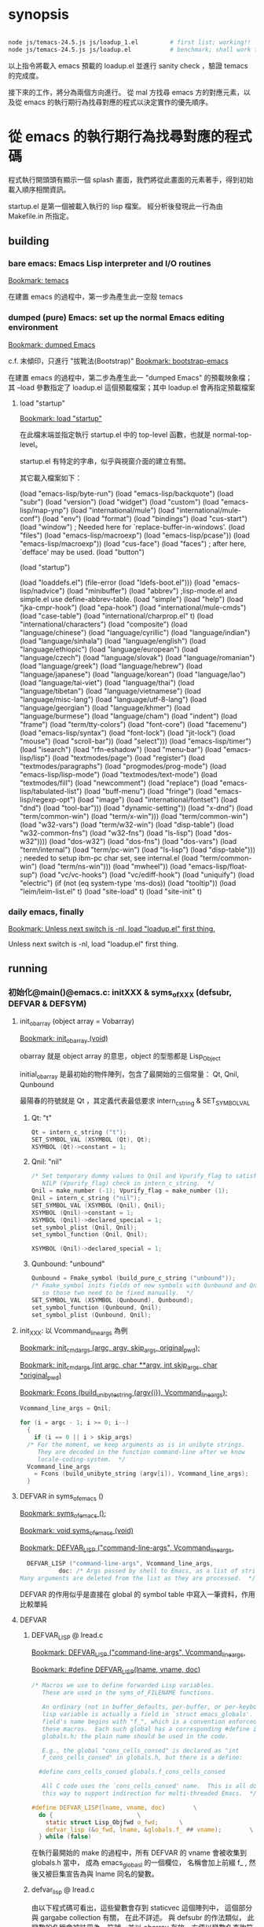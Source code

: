 
#+AUTHOR: Sigmund Tzeng

* synopsis
#+BEGIN_SRC sh

node js/temacs-24.5.js js/loadup_1.el         # first list; working!!
node js/temacs-24.5.js js/loadup.el           # benchmark; shall work finally
#+END_SRC 
以上指令將載入 emacs 預載的 loadup.el 並進行 sanity check ，驗證 temacs 的完成度。

接下來的工作，將分為兩個方向進行。 從 mal 方找尋 emacs 方的對應元素，以及從 emacs 的執行期行為找尋對應的程式以決定實作的優先順序。

* 從 emacs 的執行期行為找尋對應的程式碼
程式執行開頭頭有顯示一個 splash 畫面，我們將從此畫面的元素著手，得到初始載入順序相關資訊。

startup.el 是第一個被載入執行的 lisp 檔案。 經分析後發現此一行為由 Makefile.in 所指定。

** building
*** bare emacs: Emacs Lisp interpreter and I/O routines
 [[bookmark:temacs][Bookmark: temacs]]

 在建置 emacs 的過程中，第一步為產生此一空殼 temacs 

*** dumped (pure) Emacs: set up the normal Emacs editing environment

 [[bookmark:dumped%20Emacs][Bookmark: dumped Emacs]]

 c.f. 末傾印，只進行 "拔靴法(Bootstrap)" 
 [[bookmark:bootstrap-emacs][Bookmark: bootstrap-emacs]]

 在建置 emacs 的過程中，第二步為產生此一 "dumped Emacs" 的預載映象檔；其 --load 參數指定了 loadup.el 這個預載檔案；其中 loadup.el 會再指定預載檔案
**** load "startup"
 [[bookmark:load%20"startup"][Bookmark: load "startup"]]

 在此檔末端並指定執行 startup.el 中的 top-level 函數，也就是 normal-top-level。 

startup.el 有特定的字串，似乎與視窗介面的建立有關。

其它載入檔案如下：

 (load "emacs-lisp/byte-run")
 (load "emacs-lisp/backquote")
 (load "subr")
 (load "version")
 (load "widget")
 (load "custom")
 (load "emacs-lisp/map-ynp")
 (load "international/mule")
 (load "international/mule-conf")
 (load "env")
 (load "format")
 (load "bindings")
 (load "cus-start")
 (load "window")  ; Needed here for `replace-buffer-in-windows'.
 (load "files")
 (load "emacs-lisp/macroexp")
     (load "emacs-lisp/pcase"))
   (load "emacs-lisp/macroexp"))
 (load "cus-face")
 (load "faces")  ; after here, `defface' may be used.
 (load "button")

 (load "startup")

     (load "loaddefs.el")
   (file-error (load "ldefs-boot.el")))
 (load "emacs-lisp/nadvice")
 (load "minibuffer")
 (load "abbrev")         ;lisp-mode.el and simple.el use define-abbrev-table.
 (load "simple")
 (load "help")
 (load "jka-cmpr-hook")
 (load "epa-hook")
 (load "international/mule-cmds")
 (load "case-table")
 (load "international/charprop.el" t)
 (load "international/characters")
 (load "composite")
 (load "language/chinese")
 (load "language/cyrillic")
 (load "language/indian")
 (load "language/sinhala")
 (load "language/english")
 (load "language/ethiopic")
 (load "language/european")
 (load "language/czech")
 (load "language/slovak")
 (load "language/romanian")
 (load "language/greek")
 (load "language/hebrew")
 (load "language/japanese")
 (load "language/korean")
 (load "language/lao")
 (load "language/tai-viet")
 (load "language/thai")
 (load "language/tibetan")
 (load "language/vietnamese")
 (load "language/misc-lang")
 (load "language/utf-8-lang")
 (load "language/georgian")
 (load "language/khmer")
 (load "language/burmese")
 (load "language/cham")
 (load "indent")
 (load "frame")
 (load "term/tty-colors")
 (load "font-core")
 (load "facemenu")
 (load "emacs-lisp/syntax")
 (load "font-lock")
 (load "jit-lock")
       (load "mouse")
	    (load "scroll-bar"))
       (load "select")))
 (load "emacs-lisp/timer")
 (load "isearch")
 (load "rfn-eshadow")
 (load "menu-bar")
 (load "emacs-lisp/lisp")
 (load "textmodes/page")
 (load "register")
 (load "textmodes/paragraphs")
 (load "progmodes/prog-mode")
 (load "emacs-lisp/lisp-mode")
 (load "textmodes/text-mode")
 (load "textmodes/fill")
 (load "newcomment")
 (load "replace")
 (load "emacs-lisp/tabulated-list")
 (load "buff-menu")
       (load "fringe")
       (load "emacs-lisp/regexp-opt")
       (load "image")
       (load "international/fontset")
       (load "dnd")
       (load "tool-bar")))
     (load "dynamic-setting"))
       (load "x-dnd")
       (load "term/common-win")
       (load "term/x-win")))
       (load "term/common-win")
       (load "w32-vars")
       (load "term/w32-win")
       (load "disp-table")
       (load "w32-common-fns")
         (load "w32-fns")
         (load "ls-lisp")
         (load "dos-w32"))))
       (load "dos-w32")
       (load "dos-fns")
       (load "dos-vars")
       (load "term/internal")
       (load "term/pc-win")
       (load "ls-lisp")
       (load "disp-table"))) ; needed to setup ibm-pc char set, see internal.el
       (load "term/common-win")
       (load "term/ns-win")))
     (load "mwheel"))
 (load "emacs-lisp/float-sup")
 (load "vc/vc-hooks")
 (load "vc/ediff-hook")
 (load "uniquify")
 (load "electric")
 (if (not (eq system-type 'ms-dos)) (load "tooltip"))
 (load "leim/leim-list.el" t)
   (load "site-load" t)
   (load "site-init" t)
*** daily emacs, finally
 [[bookmark:Unless%20next%20switch%20is%20-nl,%20load%20"loadup.el"%20first%20thing.][Bookmark: Unless next switch is -nl, load "loadup.el" first thing.]]

 Unless next switch is -nl, load "loadup.el" first thing.
** running


*** 初始化@main()@emacs.c: initXXX & syms_of_XXX (defsubr, DEFVAR & DEFSYM)

**** init_obarray (object array = Vobarray)
[[bookmark:init_obarray%20(void)][Bookmark: init_obarray (void)]]

obarray 就是 object array 的意思，object 的型態都是 Lisp_Object

initial_obarray 是最初始的物件陣列，包含了最開始的三個常量： Qt, Qnil, Qunbound

最陽春的符號就是 Qt ，其定義代表最低要求 intern_c_string & SET_SYMBOL_VAL
***** Qt: "t"
#+BEGIN_SRC C
Qt = intern_c_string ("t");
SET_SYMBOL_VAL (XSYMBOL (Qt), Qt);
XSYMBOL (Qt)->constant = 1;
#+END_SRC

***** Qnil: "nil"
#+BEGIN_SRC C
  /* Set temporary dummy values to Qnil and Vpurify_flag to satisfy the
     NILP (Vpurify_flag) check in intern_c_string.  */
  Qnil = make_number (-1); Vpurify_flag = make_number (1);
  Qnil = intern_c_string ("nil");
  SET_SYMBOL_VAL (XSYMBOL (Qnil), Qnil);
  XSYMBOL (Qnil)->constant = 1;
  XSYMBOL (Qnil)->declared_special = 1;
  set_symbol_plist (Qnil, Qnil);
  set_symbol_function (Qnil, Qnil);

  XSYMBOL (Qnil)->declared_special = 1;
#+END_SRC

***** Qunbound: "unbound"
#+BEGIN_SRC C
  Qunbound = Fmake_symbol (build_pure_c_string ("unbound"));
  /* Fmake_symbol inits fields of new symbols with Qunbound and Qnil,
     so those two need to be fixed manually.  */
  SET_SYMBOL_VAL (XSYMBOL (Qunbound), Qunbound);
  set_symbol_function (Qunbound, Qnil);
  set_symbol_plist (Qunbound, Qnil);
#+END_SRC

**** init_XXX: 以 Vcommand_line_args 為例
[[bookmark:init_cmdargs%20(argc,%20argv,%20skip_args,%20original_pwd);][Bookmark: init_cmdargs (argc, argv, skip_args, original_pwd);]]

[[bookmark:init_cmdargs%20(int%20argc,%20char%20**argv,%20int%20skip_args,%20char%20*original_pwd)][Bookmark: init_cmdargs (int argc, char **argv, int skip_args, char *original_pwd)]]

[[bookmark:Fcons%20(build_unibyte_string%20(argv%5Bi%5D),%20Vcommand_line_args);][Bookmark: Fcons (build_unibyte_string (argv{i}), Vcommand_line_args);]]

#+BEGIN_SRC C
  Vcommand_line_args = Qnil;

  for (i = argc - 1; i >= 0; i--)
    {
      if (i == 0 || i > skip_args)
	/* For the moment, we keep arguments as is in unibyte strings.
	   They are decoded in the function command-line after we know
	   locale-coding-system.  */
	Vcommand_line_args
	  = Fcons (build_unibyte_string (argv[i]), Vcommand_line_args);
    }
#+END_SRC

**** DEFVAR in syms_of_emacs ()
[[bookmark:syms_of_emacs%20();][Bookmark: syms_of_emacs ();]]

[[bookmark:void%20syms_of_emacs%20(void)][Bookmark: void syms_of_emacs (void)]]

[[bookmark:DEFVAR_LISP%20("command-line-args",%20Vcommand_line_args,][Bookmark: DEFVAR_LISP ("command-line-args", Vcommand_line_args,]]

#+BEGIN_SRC C
  DEFVAR_LISP ("command-line-args", Vcommand_line_args,
	       doc: /* Args passed by shell to Emacs, as a list of strings.
Many arguments are deleted from the list as they are processed.  */);
#+END_SRC

DEFVAR 的作用似乎是直接在 global 的 symbol table 中寫入一筆資料，作用比較單純

**** DEFVAR
***** DEFVAR_LISP @ lread.c
  [[bookmark:DEFVAR_LISP%20("command-line-args",%20Vcommand_line_args,][Bookmark: DEFVAR_LISP ("command-line-args", Vcommand_line_args,]]

  [[bookmark:#define%20DEFVAR_LISP(lname,%20vname,%20doc)][Bookmark: #define DEFVAR_LISP(lname, vname, doc)]]

#+BEGIN_SRC C
  /* Macros we use to define forwarded Lisp variables.
     These are used in the syms_of_FILENAME functions.

     An ordinary (not in buffer_defaults, per-buffer, or per-keyboard)
     lisp variable is actually a field in `struct emacs_globals'.  The
     field's name begins with "f_", which is a convention enforced by
     these macros.  Each such global has a corresponding #define in
     globals.h; the plain name should be used in the code.

     E.g., the global "cons_cells_consed" is declared as "int
     f_cons_cells_consed" in globals.h, but there is a define:

	#define cons_cells_consed globals.f_cons_cells_consed

     All C code uses the `cons_cells_consed' name.  This is all done
     this way to support indirection for multi-threaded Emacs.  */

  #define DEFVAR_LISP(lname, vname, doc)		\
    do {						\
      static struct Lisp_Objfwd o_fwd;		\
      defvar_lisp (&o_fwd, lname, &globals.f_ ## vname);		\
    } while (false)
#+END_SRC

  在執行最開始的 make 的過程中，所有 DEFVAR 的 vname 會被收集到 globals.h 當中， 成為 emacs_globasl 的一個欄位， 名稱會加上前綴 f_ , 然後又被巨集宣告為與 lname 同名的變數。
***** defvar_lisp @ lread.c
  由以下程式碼可看出，這些變數會存到 staticvec 這個陣列中， 這個部分與 gargabe collection 有關， 在此不詳述。 與 defsubr 的作法類似， 此變數的名稱會被註冊為一符號，並以 obarray 存放，方便以變數名查詢符號。 符號再經 SET_SYMBOL_FWD 存放此一變數的指標。

  [[bookmark:defvar_lisp%20(struct%20Lisp_Objfwd%20*o_fwd,][Bookmark: defvar_lisp (struct Lisp_Objfwd *o_fwd,]]

#+BEGIN_SRC C
  /* Similar but define a variable whose value is the Lisp Object stored
     at address.  Two versions: with and without gc-marking of the C
     variable.  The nopro version is used when that variable will be
     gc-marked for some other reason, since marking the same slot twice
     can cause trouble with strings.  */
  void
  defvar_lisp_nopro (struct Lisp_Objfwd *o_fwd,
		     const char *namestring, Lisp_Object *address)
  {
    Lisp_Object sym;
    sym = intern_c_string (namestring);
    o_fwd->type = Lisp_Fwd_Obj;
    o_fwd->objvar = address;
    XSYMBOL (sym)->declared_special = 1;
    XSYMBOL (sym)->redirect = SYMBOL_FORWARDED;
    SET_SYMBOL_FWD (XSYMBOL (sym), (union Lisp_Fwd *)o_fwd);
  }

  void
  defvar_lisp (struct Lisp_Objfwd *o_fwd,
	       const char *namestring, Lisp_Object *address)
  {
    defvar_lisp_nopro (o_fwd, namestring, address);
    staticpro (address);
  }
#+END_SRC
***** staticpro: garbage collection
  [[bookmark:staticpro%20(Lisp_Object%20*varaddress)][Bookmark: staticpro (Lisp_Object *varaddress)]]

#+BEGIN_SRC C
  /***********************************************************************
			    Protection from GC
   ***********************************************************************/

  /* Put an entry in staticvec, pointing at the variable with address
     VARADDRESS.  */

  void
  staticpro (Lisp_Object *varaddress)
  {
    if (staticidx >= NSTATICS)
      fatal ("NSTATICS too small; try increasing and recompiling Emacs.");
    staticvec[staticidx++] = varaddress;
  }
#+END_SRC
***** SET_SYMBOL_FWD
 [[bookmark:SET_SYMBOL_FWD%20(struct%20Lisp_Symbol%20*sym,%20union%20Lisp_Fwd%20*v)][Bookmark: SET_SYMBOL_FWD (struct Lisp_Symbol *sym, union Lisp_Fwd *v)]]

#+BEGIN_SRC C
 INLINE void
 SET_SYMBOL_FWD (struct Lisp_Symbol *sym, union Lisp_Fwd *v)
 {
   eassert (sym->redirect == SYMBOL_FORWARDED);
   sym->val.fwd = v;
 }
#+END_SRC
***** SYMBOL_FORWARDED 影響到的函數
****** specbind
 特重要！！！ lisp 中的這些函數也需要它： let, 以及因為實質上使用了 let 而以 C 改寫的函數
****** 其它
******* buffer_local_value_1
#+BEGIN_SRC C
  /* Return the value of VARIABLE in BUFFER.
  If VARIABLE does not have a buffer-local binding in BUFFER, the value
  is the default binding of the variable. */
#+END_SRC
******* store_frame_param
******* mark_object

***** staticvec: 與 GC 有關，不重要

**** 兼論 expand-file-name
[[bookmark:EMACSLOADPATH=$(CURDIR)/../lisp][Bookmark: EMACSLOADPATH=$(CURDIR)/../lisp]]

#+BEGIN_SRC C
DEFUN ("expand-file-name", Fexpand_file_name, Sexpand_file_name, 1, 2, 0,
#+END_SRC





**** 小結： 復刻 emacs 初始化行為
*** C / Lisp 兩用函數的宣告/定義及登錄： DEFUN (& defsubr) @syms_of_XXX（）
以 if 這個函數來作為範例，它的宣告/定義是 DEFUN ("if", Fif, Sif, 2, UNEVALLED, 0 …

前面三個參數是最重要的， "if" 是它在 lisp 程式中的名稱， Fif 是在 C 程式碼中的名稱， 至於 Sif 可以看做是紀錄相關資訊的結構 （struct） 的名稱。

 [[bookmark:#define%20DEFUN(lname,%20fnname,%20sname,%20minargs,%20maxargs,%20intspec,%20doc)][Bookmark: #define DEFUN(lname, fnname, sname, minargs, maxargs, intspec, doc)]]

#+BEGIN_SRC C
#  define DEFUN_FUNCTION_INIT(fnname, maxargs) .a ## maxargs = fnname

#define DEFUN(lname, fnname, sname, minargs, maxargs, intspec, doc)	\
   Lisp_Object fnname DEFUN_ARGS_ ## maxargs ;				\
   static struct Lisp_Subr alignas (GCALIGNMENT) sname =		\
     { { PVEC_SUBR << PSEUDOVECTOR_AREA_BITS },				\
       { DEFUN_FUNCTION_INIT (fnname, maxargs) },			\
       minargs, maxargs, lname, intspec, 0};				\
   Lisp_Object fnname
#+END_SRC

sname 此一結構的 an 成員 (0<=n<=9) 即為 FXXX 形式的函數（指標？）

至於定義後要如何被 lisp 的程式碼找到並呼叫呢？ 這就需要以 defsubr 來登錄 Sif 結構了。 

**** defsubr (&SXXX); 將名稱加到 Vobarray 中、登錄 SXXX 結構

 [[bookmark:defsubr][Bookmark: defsubr]]
***** intern_c_string 
此函數首先呼叫了 intern_c_string 以登錄函數名稱為符號，並加到 Vobarray 中

[[bookmark:intern_c_string%20(const%20char%20*str)][Bookmark: intern_c_string (const char *str)]]

[[bookmark:intern_c_string_1%20(const%20char%20*str,%20ptrdiff_t%20len)][Bookmark: intern_c_string_1 (const char *str, ptrdiff_t len)]]

#+BEGIN_SRC C
/* Intern the C string STR: return a symbol with that name,
   interned in the current Vobarray.  */


typedef EMACS_INT Lisp_Object;
#+END_SRC
***** XSETSUBR (tem, sname)
#+BEGIN_SRC C
#define XSETSUBR(a, b) (XSETPSEUDOVECTOR (a, b, PVEC_SUBR))
#+END_SRC
***** set_symbol_function
然後呼叫 set_symbol_function 把符號和函數連結起來

[[bookmark:set_symbol_function%20(Lisp_Object%20sym,%20Lisp_Object%20function)][Bookmark: set_symbol_function (Lisp_Object sym, Lisp_Object function)]]


*** 為何沒有DEFCONST?DEFSYM的作用？
https://www.gnu.org/software/emacs/manual/html_node/elisp/Creating-Symbols.html#Creating-Symbols

**** func, subst, alias, macro

**** var, const, custom

*** REPL
在 main 函數中，呼叫了 Frecursive-edit ，這是事件處理迴圈的入口

[[bookmark:Frecursive_edit%20();][Bookmark: Frecursive_edit ();]]

[[bookmark:DEFUN%20("recursive-edit",%20Frecursive_edit,%20Srecursive_edit,%200,%200,%20"",][DEFUN ("recursive-edit", Frecursive_edit, Srecursive_edit, 0, 0, "",]]

[[bookmark:command_loop%20(void)][Bookmark: command_loop (void)]]

**** load "loadup.el" first thing
在進入 Frecursive-edit 之前，已經塞了指令 load loadup.el 給最上層的環境：

[[bookmark:Vtop_level%20=%20list2%20(intern_c_string%20("load"),][Bookmark: Vtop_level = list2 (intern_c_string ("load"),]]

因此先討論整個 eval 的入口

 [[bookmark:internal_catch%20(Qtop_level,%20top_level_1,%20Qnil);][Bookmark: internal_catch (Qtop_level, top_level_1, Qnil);]]

 [[bookmark:top_level_1%20(Lisp_Object%20ignore)][Bookmark: top_level_1 (Lisp_Object ignore)]]

 [[bookmark:internal_condition_case%20(top_level_2,%20Qerror,%20cmd_error);][Bookmark: internal_condition_case (top_level_2, Qerror, cmd_error);]]

 [[bookmark:top_level_2%20(void)][Bookmark: top_level_2 (void)]]

 [[bookmark:return%20Feval%20(Vtop_level,%20Qnil);][Bookmark: return Feval (Vtop_level, Qnil);]]

[[bookmark:DEFUN%20("eval",%20Feval,%20Seval,%201,%202,%200,][Bookmark: DEFUN ("eval", Feval, Seval, 1, 2, 0,]]

***** eval_sub
[[bookmark:return%20unbind_to%20(count,%20eval_sub%20(form));][Bookmark: return unbind_to (count, eval_sub (form));]]

[[bookmark:eval_sub%20(Lisp_Object%20form)][Bookmark: eval_sub (Lisp_Object form)]]

此處呼叫了 list 的函數以進行求值
#+BEGIN_SRC C
	  switch (i)
	    {
	    case 0:
	      val = (XSUBR (fun)->function.a0 ());
	      break;
	    case 1:
	      val = (XSUBR (fun)->function.a1 (argvals[0]));
	      break;
	    case 2:
	      val = (XSUBR (fun)->function.a2 (argvals[0], argvals[1]));
	      break;
	    case 3:
	      val = (XSUBR (fun)->function.a3
		     (argvals[0], argvals[1], argvals[2]));
	      break;
	    case 4:
	      val = (XSUBR (fun)->function.a4
		     (argvals[0], argvals[1], argvals[2], argvals[3]));
	      break;
	    case 5:
	      val = (XSUBR (fun)->function.a5
		     (argvals[0], argvals[1], argvals[2], argvals[3],
		      argvals[4]));
	      break;
	    case 6:
	      val = (XSUBR (fun)->function.a6
		     (argvals[0], argvals[1], argvals[2], argvals[3],
		      argvals[4], argvals[5]));
	      break;
	    case 7:
	      val = (XSUBR (fun)->function.a7
		     (argvals[0], argvals[1], argvals[2], argvals[3],
		      argvals[4], argvals[5], argvals[6]));
	      break;

	    case 8:
	      val = (XSUBR (fun)->function.a8
		     (argvals[0], argvals[1], argvals[2], argvals[3],
		      argvals[4], argvals[5], argvals[6], argvals[7]));
	      break;

	    default:
	      /* Someone has created a subr that takes more arguments than
		 is supported by this code.  We need to either rewrite the
		 subr to use a different argument protocol, or add more
		 cases to this switch.  */
	      emacs_abort ();
	    }
#+END_SRC
***** Fload(): Execute a file of Lisp code named FILE.
Fload() 雖然不是初級的語法元素，但是了解它的流程對測試有相當的幫助，因此以下說明它的執行流程

[[bookmark:DEFUN%20("load",%20Fload,%20Sload,%201,%205,%200,][Bookmark: DEFUN ("load", Fload, Sload, 1, 5, 0,]]

****** readevalloop
[[bookmark:readevalloop%20(Qget_file_char,%20stream,%20hist_file_name,][Bookmark: readevalloop (Qget_file_char, stream, hist_file_name,]]

[[bookmark:readevalloop%20(Lisp_Object%20readcharfun,][Bookmark: readevalloop (Lisp_Object readcharfun,]]

即然名為 ReadEval(Print)Loop = RE(P)L ，應該就會有個迴圈，進行讀取->求值。 

參數 stream 為所讀取檔案的 handle , 若為 nil 時表示由 stdin 讀取。

迴圈中以 READCHAR 來預讀一個字元，以判斷接下來的語法元素，並調用對應的函式

除了 read_list 以外，其它函數都還滿 trivial 的，因此以下集中討論 read_list

******* READCHAR
 [[bookmark:c%20=%20READCHAR;][Bookmark: c = READCHAR;]] 

 #define READCHAR readchar (readcharfun, NULL)

[[bookmark:static%20int%20readchar%20(Lisp_Object%20readcharfun,%20bool%20*multibyte)][Bookmark: static int readchar (Lisp_Object readcharfun, bool *multibyte)]]

/* When READCHARFUN is Qget_file_char, Qget_emacs_mule_file_char,
   Qlambda, or a cons, we use this to keep an unread character because
   a file stream can't handle multibyte-char unreading.  The value -1
   means that there's no unread character.  */

******* read_list
 [[bookmark:val%20=%20read_list%20(0,%20readcharfun);][Bookmark: val = read_list (0, readcharfun);]]

[[bookmark:static%20Lisp_Object%20read_list%20(bool%20flag,%20Lisp_Object%20readcharfun)][Bookmark: static Lisp_Object read_list (bool flag, Lisp_Object readcharfun)]]

******** read1
[[bookmark:elt%20=%20read1%20(readcharfun,%20&ch,%20first_in_list);][Bookmark: elt = read1 (readcharfun, &ch, first_in_list);]]

[[bookmark:static%20Lisp_Object%20read1%20(Lisp_Object%20readcharfun,%20int%20*pch,%20bool%20first_in_list)][Bookmark: static Lisp_Object read1 (Lisp_Object readcharfun, int *pch, bool first_in_list)]]

******** Fintern
[[bookmark:result%20=%20(uninterned_symbol%20?%20Fmake_symbol%20(name)%20:%20Fintern%20(name,%20Qnil));][Bookmark: result = (uninterned_symbol ? Fmake_symbol (name) : Fintern (name, Qnil));]]

[[bookmark:DEFUN%20("intern",%20Fintern,%20Sintern,%201,%202,%200,][Bookmark: DEFUN ("intern", Fintern, Sintern, 1, 2, 0,]]

/* Return the canonical symbol whose name is STRING.
If there is none, one is created by this function and returned.
A second optional argument specifies the obarray to use;
it defaults to the value of `Vobarray'.  */

此一函數做的事基本上就跟 intern_c_string_1/intern_c_string 一樣，查詢此一字串是否已定義為符號，並傳回之

******* DEFUN ("macroexpand", Fmacroexpand, Smacroexpand, 1, 2, 0,
[[bookmark:DEFUN%20("macroexpand",%20Fmacroexpand,%20Smacroexpand,%201,%202,%200,][Bookmark: DEFUN ("macroexpand", Fmacroexpand, Smacroexpand, 1, 2, 0,]]

這個部分我滿懷疑是不是寫錯了，似乎永遠不會執行到？？

******* eval_sub
[[bookmark:val%20=%20eval_sub%20(val);][Bookmark: val = eval_sub (val);]]

此後由於 read_list 已經進行了實質上的 scanning ，而 emacs lisp 實質上就是 AST ，所以不需要 parsing

因此可以直接進行求值。
***** emacs lisp key syntax elements in eval.c
[[bookmark:syms_of_eval%20(void)][Bookmark: syms_of_eval (void)]]

****** conditionals
   defsubr (&Sor);
   defsubr (&Sand);
   defsubr (&Sif);
   defsubr (&Scond);

****** blocks
   defsubr (&Sprogn);
   defsubr (&Sprog1);
   defsubr (&Sprog2);

****** var
   defsubr (&Ssetq);
   defsubr (&Squote);
   defsubr (&Sfunction);
   defsubr (&Sdefault_toplevel_value);
   defsubr (&Sset_default_toplevel_value);
   defsubr (&Sdefvar);
   defsubr (&Sdefvaralias);
   defsubr (&Sdefconst);
   defsubr (&Smake_var_non_special);
   defsubr (&Slet);
   defsubr (&SletX);

****** macro
   defsubr (&Swhile);
   defsubr (&Smacroexpand);

****** exception
   defsubr (&Scatch);
   defsubr (&Sthrow);
   defsubr (&Sunwind_protect);

****** flow
   defsubr (&Scondition_case);
   defsubr (&Ssignal);
   defsubr (&Scommandp);
   defsubr (&Sautoload);
   defsubr (&Sautoload_do_load);
   defsubr (&Seval);
   defsubr (&Sapply);
   defsubr (&Sfuncall);

****** misc
   defsubr (&Srun_hooks);
   defsubr (&Srun_hook_with_args);
   defsubr (&Srun_hook_with_args_until_success);
   defsubr (&Srun_hook_with_args_until_failure);
   defsubr (&Srun_hook_wrapped);
   defsubr (&Sfetch_bytecode);
   defsubr (&Sbacktrace_debug);
   defsubr (&Sbacktrace);
   defsubr (&Sbacktrace_frame);
   defsubr (&Sbacktrace_eval);
   defsubr (&Sbacktrace__locals);
   defsubr (&Sspecial_variable_p);
   defsubr (&Sfunctionp);

**** UI
以下部分屬於使用者互動，在 repl 的層級暫不討論

 [[bookmark:command_loop_2%20(Lisp_Object%20ignore)][Bookmark: command_loop_2 (Lisp_Object ignore)]]

 [[bookmark:internal_condition_case%20(command_loop_1,%20Qerror,%20cmd_error);][Bookmark: internal_condition_case (command_loop_1, Qerror, cmd_error);]]




* 從 mal 方找尋 emacs 方的對應元素

** repl_env => Vobarray
mal 在初始化的過程中，把 core.ns 的內容複製到了 repl_env 當中，因此 repl_env 才是真正意義上存放所有 symboe 的物件，core.ns 則類似於 initial_obarray
** equal
嘗試載入 loadup.el 的過程中，第一個遇到的問題就是找不到這個算子。這個問題倒是好解決，因為 mal 本身已經定義了 "=" 算子；不過這倒是提供我們再一次審視 scanning / parsing 的流程

*** emacs implementation
fns.c  中有如下定義：

[[bookmark:DEFUN%20("equal",%20Fequal,%20Sequal,%202,%202,%200,][Bookmark: DEFUN ("equal", Fequal, Sequal, 2, 2, 0,]]

[[bookmark:%20%20defsubr%20(&Sequal);][Bookmark:   defsubr (&Sequal);]]
*** mal implementation
core.js 中有如下定義：

[[bookmark:var%20ns%20=%20{'type':%20types._obj_type,%20'=':%20types._equal_Q,][Bookmark: var ns = {'type': types._obj_type, '=': types._equal_Q,]]

因此符號的代表字串 '=' ，以及對應的函數 _equal_Q ，做為 hash 的一筆資料而存在於 ns 中

stepA_mal.js 中有如下定義：

[[bookmark:for%20(var%20n%20in%20core.ns)%20{%20repl_env.set(types._symbol(n),%20core.ns%5Bn%5D);%20}][Bookmark: for (var n in core.ns) { repl_env.set(types._symbol(n), core.ns{n}); }]]

ns 的資料再被逐筆的複製到 repl_env 中
*** 小結:  DEFUN/defsubr -> core.ns
** let* / let 

Note that there are plenty of ways to make (GLOBAL) bindings: ‘defconst’, ‘defun’, ‘defvar’, 'let', ‘flet’, ‘labels’, ‘prog’, etc.

根據 [[https://www.emacswiki.org/emacs/DynamicBindingVsLexicalBinding][此文]] , emacs 只有 dynamic binding ，也就是說所有符號共用一個資料結構來存放 ， 使得內層的函數/迴圈可以影響外層符號，不管這個符號背後是變數或函數。

根據這樣的邏輯，dynamic binding (ie emacs lisp) 在局部變數宣告時， 會先查找環境是否有同名的符號，若然則直接使用它，不在自己的 scope 再定義自己的符號； lexical binding (scheme?) 則無論如何都直接在自己的環境中， 為局部變數定義符號，並且優先查找。

let* 與 let 的不同之處在於，let 的 value 會在與 key 作 binding 前先求值， 因此當 local / global 有同名變數時， 會優先取 global 的值。

更精確的來說， let 會比 let* 多一個迴圈，先對所有的 value 進行 eval ； 後面的部分就都差不多

*** emacs: 
**** let*
[[bookmark:DEFUN%20("let*",%20FletX,%20SletX,%201,%20UNEVALLED,%200,][Bookmark: DEFUN ("let*", FletX, SletX, 1, UNEVALLED, 0,]]

**** let
[[bookmark:DEFUN%20("let",%20Flet,%20Slet,%201,%20UNEVALLED,%200,][Bookmark: DEFUN ("let", Flet, Slet, 1, UNEVALLED, 0,]]

*** mal: 
最外層的環境為 repl_env ，也就是 DEFUN / DEFVAR / DEFCONST 的作用域


*** 小結： DEFVAR => init_XXXX
共 738 個， 其初始化常發生在 init_XXXX 函數中，必需忠實呈現在 js 端
** load-path 的初始化
*** emacs
[[bookmark:init_lread%20(void)][Bookmark: init_lread (void)]]

Vpurify_flag 在 loadup.el 執行期間，其值為真； EMACSLOADPATH 則通常未指定，暫時忽略它

[[bookmark:load_path_default%20(void)][Bookmark: load_path_default (void)]]

[[bookmark:EMACSLOADPATH=$(CURDIR)/../lisp][Bookmark: EMACSLOADPATH=$(CURDIR)/../lisp]]

因此目前暫時將此變數初始化為 ../lisp
*** mal


** or
這部分 mal 有實作，而且是以 self-hosting 的方式，省下寫 js 的工夫
*** mal implementation
[[bookmark:case%20"or":][Bookmark: case "or":]]


*** emacs implementation
 [[bookmark:DEFUN%20("or",%20For,%20Sor,%200,%20UNEVALLED,%200,][Bookmark: DEFUN ("or", For, Sor, 0, UNEVALLED, 0,]]

 [[bookmark:defsubr%20(&Sor);][Bookmark: defsubr (&Sor);]]
** def! / set / setq
** if
*** mal implementation
[[bookmark:case%20"if":][Bookmark: case "if":]]
*** emacs implementation
[[bookmark:DEFUN%20("if",%20Fif,%20Sif,%202,%20UNEVALLED,%200,][Bookmark: DEFUN ("if", Fif, Sif, 2, UNEVALLED, 0,]]

[[bookmark:defsubr%20(&Sif);][Bookmark: defsubr (&Sif);]]

** macroexpand
macroexpand 是一個特殊的算子

mal 實作如下：

[[bookmark:mal/macroexpand][mal/macroexpand]]

#+BEGIN_SRC C
    case 'macroexpand':
        return macroexpand(a1, env);
#+END_SRC 

[[bookmark:mal/function%20macroexpand][mal/function macroexpand]]

#+BEGIN_SRC C
function macroexpand(ast, env) {
    while (is_macro_call(ast, env)) {
        var mac = env.get(ast[0]);
        ast = mac.apply(mac, ast.slice(1));
    }
    return ast;
}
#+END_SRC 

emacs 的實作如下：

[[bookmark:eval/macroexpand][Bookmark: eval/macroexpand]]

#+BEGIN_SRC C
DEFUN ("macroexpand", Fmacroexpand, Smacroexpand, 1, 2, 0,
       doc: /* Return result of expanding macros at top level of FORM.
If FORM is not a macro call, it is returned unchanged.
Otherwise, the macro is expanded and the expansion is considered
in place of FORM.  When a non-macro-call results, it is returned.

The second optional arg ENVIRONMENT specifies an environment of macro
definitions to shadow the loaded ones for use in file byte-compilation.  */)
  (Lisp_Object form, Lisp_Object environment)
{
  /* With cleanups from Hallvard Furuseth.  */
  register Lisp_Object expander, sym, def, tem;

  while (1)
    {
      /* Come back here each time we expand a macro call,
	 in case it expands into another macro call.  */
      if (!CONSP (form))
	break;
      /* Set SYM, give DEF and TEM right values in case SYM is not a symbol. */
      def = sym = XCAR (form);
      tem = Qnil;
      /* Trace symbols aliases to other symbols
	 until we get a symbol that is not an alias.  */
      while (SYMBOLP (def))
	{
	  QUIT;
	  sym = def;
	  tem = Fassq (sym, environment);
	  if (NILP (tem))
	    {
	      def = XSYMBOL (sym)->function;
	      if (!NILP (def))
		continue;
	    }
	  break;
	}
      /* Right now TEM is the result from SYM in ENVIRONMENT,
	 and if TEM is nil then DEF is SYM's function definition.  */
      if (NILP (tem))
	{
	  /* SYM is not mentioned in ENVIRONMENT.
	     Look at its function definition.  */
	  struct gcpro gcpro1;
	  GCPRO1 (form);
	  def = Fautoload_do_load (def, sym, Qmacro);
	  UNGCPRO;
	  if (!CONSP (def))
	    /* Not defined or definition not suitable.  */
	    break;
	  if (!EQ (XCAR (def), Qmacro))
	    break;
	  else expander = XCDR (def);
	}
      else
	{
	  expander = XCDR (tem);
	  if (NILP (expander))
	    break;
	}
      {
	Lisp_Object newform = apply1 (expander, XCDR (form));
	if (EQ (form, newform))
	  break;
	else
	  form = newform;
      }
    }
  return form;
}
#+END_SRC

** try*/catch*
catch 是一個特殊的算子， mal 中使用另一個名字： try*/catch*

mal 實作如下：

[[bookmark:try%20in%20mal][Bookmark: try in mal]]

#+BEGIN_SRC C
    case "try*":
        try {
            return EVAL(a1, env);
        } catch (exc) {
            if (a2 && a2[0].value === "catch*") {
                if (exc instanceof Error) { exc = exc.message; }
                return EVAL(a2[2], new Env(env, [a2[1]], [exc]));
            } else {
                throw exc;
            }
        }
#+END_SRC

emacs 的實作如下：

[[bookmark:eval.c/catch][Bookmark: eval.c/catch]]

#+BEGIN_SRC C
DEFUN ("catch", Fcatch, Scatch, 1, UNEVALLED, 0,
       doc: /* Eval BODY allowing nonlocal exits using `throw'.
TAG is evalled to get the tag to use; it must not be nil.

Then the BODY is executed.
Within BODY, a call to `throw' with the same TAG exits BODY and this `catch'.
If no throw happens, `catch' returns the value of the last BODY form.
If a throw happens, it specifies the value to return from `catch'.
usage: (catch TAG BODY...)  */)
  (Lisp_Object args)
{
  register Lisp_Object tag;
  struct gcpro gcpro1;

  GCPRO1 (args);
  tag = eval_sub (XCAR (args));
  UNGCPRO;
  return internal_catch (tag, Fprogn, XCDR (args));
}
#+END_SRC

* $(RUN_TEMACS) --batch --load loadup bootstrap

** set-buffer
[[bookmark:DEFUN%20("set-buffer",%20Fset_buffer,%20Sset_buffer,%201,%201,%200,][Bookmark: DEFUN ("set-buffer", Fset_buffer, Sset_buffer, 1, 1, 0,]]

** load
[[bookmark:DEFUN%20("load",%20Fload,%20Sload,%201,%205,%200,][Bookmark: DEFUN ("load", Fload, Sload, 1, 5, 0,]]

*** Execute a file of Lisp code named FILE.

*** `load-history'
Loading a file records its definitions, and its `provide' and
`require' calls, in an element of `load-history' whose
car is the file name loaded.  See `load-history'.

*** `load-in-progress' / `load-file-name'
While the file is in the process of being loaded, the variable
`load-in-progress' is non-nil and the variable `load-file-name'
is bound to the file's name.

Check if we're stuck in a recursive load cycle.

    Vloads_in_progress = Fcons (found, Vloads_in_progress);

  /* Get the name for load-history.  */
  hist_file_name = (! NILP (Vpurify_flag)
                    ? concat2 (Ffile_name_directory (file),
                               Ffile_name_nondirectory (found))
                    : found) ;

  version = -1;

*** return
Return t if the file exists and loads successfully.
* 推估應預載模組
(load "emacs-lisp/byte-run")
(load "emacs-lisp/backquote")
(load "emacs-lisp/map-ynp")
(load "emacs-lisp/macroexp")
    (load "emacs-lisp/pcase"))
  (load "emacs-lisp/macroexp"))
(load "emacs-lisp/nadvice")
(load "emacs-lisp/syntax")
(load "emacs-lisp/timer")
(load "emacs-lisp/lisp")
(load "emacs-lisp/lisp-mode")
(load "emacs-lisp/tabulated-list")
      (load "emacs-lisp/regexp-opt")
(load "emacs-lisp/float-sup")

